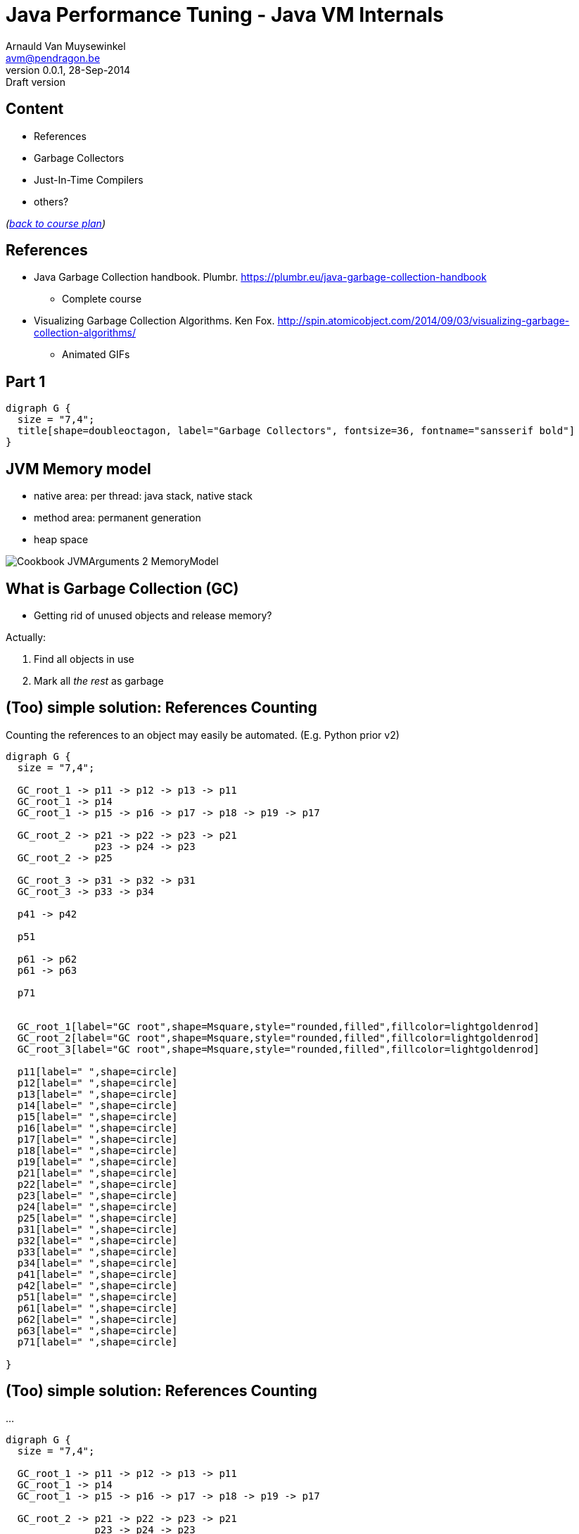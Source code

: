 // build_options: 
Java Performance Tuning - Java VM Internals
===========================================
Arnauld Van Muysewinkel <avm@pendragon.be>
v0.0.1, 28-Sep-2014: Draft version
:backend: slidy
//:theme: volnitsky
:data-uri:
:copyright: Creative-Commons-Zero (Arnauld Van Muysewinkel)
:br: pass:[<br>]


Content
-------

* References
* Garbage Collectors
* Just-In-Time Compilers
* others?

_(link:../0-extra/1-training_plan.html#_extras[back to course plan])_

References
----------

* Java Garbage Collection handbook. Plumbr. https://plumbr.eu/java-garbage-collection-handbook
** Complete course
* Visualizing Garbage Collection Algorithms. Ken Fox. http://spin.atomicobject.com/2014/09/03/visualizing-garbage-collection-algorithms/
** Animated GIFs

Part 1
------

[graphviz,,twopi]
-----
digraph G {
  size = "7,4";
  title[shape=doubleoctagon, label="Garbage Collectors", fontsize=36, fontname="sansserif bold"]
}
-----


JVM Memory model
----------------

* native area: per thread: java stack, native stack
* method area: permanent generation
* heap space

image::Cookbook_JVMArguments_2_MemoryModel.png[]


What is Garbage Collection (GC)
-------------------------------

* Getting rid of unused objects and release memory?

Actually:

. Find all objects in use
. Mark all _the rest_ as garbage


(Too) simple solution: References Counting
------------------------------------------

Counting the references to an object may easily be automated.
(E.g. Python prior v2)

[graphviz,,fdp]
-----
digraph G {
  size = "7,4";

  GC_root_1 -> p11 -> p12 -> p13 -> p11
  GC_root_1 -> p14
  GC_root_1 -> p15 -> p16 -> p17 -> p18 -> p19 -> p17

  GC_root_2 -> p21 -> p22 -> p23 -> p21
               p23 -> p24 -> p23
  GC_root_2 -> p25
  
  GC_root_3 -> p31 -> p32 -> p31
  GC_root_3 -> p33 -> p34

  p41 -> p42

  p51

  p61 -> p62
  p61 -> p63

  p71


  GC_root_1[label="GC root",shape=Msquare,style="rounded,filled",fillcolor=lightgoldenrod]
  GC_root_2[label="GC root",shape=Msquare,style="rounded,filled",fillcolor=lightgoldenrod]
  GC_root_3[label="GC root",shape=Msquare,style="rounded,filled",fillcolor=lightgoldenrod]

  p11[label=" ",shape=circle]
  p12[label=" ",shape=circle]
  p13[label=" ",shape=circle]
  p14[label=" ",shape=circle]
  p15[label=" ",shape=circle]
  p16[label=" ",shape=circle]
  p17[label=" ",shape=circle]
  p18[label=" ",shape=circle]
  p19[label=" ",shape=circle]
  p21[label=" ",shape=circle]
  p22[label=" ",shape=circle]
  p23[label=" ",shape=circle]
  p24[label=" ",shape=circle]
  p25[label=" ",shape=circle]
  p31[label=" ",shape=circle]
  p32[label=" ",shape=circle]
  p33[label=" ",shape=circle]
  p34[label=" ",shape=circle]
  p41[label=" ",shape=circle]
  p42[label=" ",shape=circle]
  p51[label=" ",shape=circle]
  p61[label=" ",shape=circle]
  p62[label=" ",shape=circle]
  p63[label=" ",shape=circle]
  p71[label=" ",shape=circle]

}
-----


(Too) simple solution: References Counting
------------------------------------------

...

[graphviz,,fdp]
-----
digraph G {
  size = "7,4";

  GC_root_1 -> p11 -> p12 -> p13 -> p11
  GC_root_1 -> p14
  GC_root_1 -> p15 -> p16 -> p17 -> p18 -> p19 -> p17

  GC_root_2 -> p21 -> p22 -> p23 -> p21
               p23 -> p24 -> p23
  GC_root_2 -> p25
  
  GC_root_3 -> p31 -> p32 -> p31
  GC_root_3 -> p33 -> p34

  p41 -> p42

  p51

  p61 -> p62
  p61 -> p63

  p71


  GC_root_1[label="GC root",shape=Msquare,style="rounded,filled",fillcolor=lightgoldenrod]
  GC_root_2[label="GC root",shape=Msquare,style="rounded,filled",fillcolor=lightgoldenrod]
  GC_root_3[label="GC root",shape=Msquare,style="rounded,filled",fillcolor=lightgoldenrod]

  p11[label="2",shape=circle,color=limegreen,penwidth=2]
  p12[label="1",shape=circle,color=limegreen,penwidth=2]
  p13[label="1",shape=circle,color=limegreen,penwidth=2]
  p14[label="1",shape=circle,color=limegreen,penwidth=2]
  p15[label="1",shape=circle,color=limegreen,penwidth=2]
  p16[label="1",shape=circle,color=limegreen,penwidth=2]
  p17[label="2",shape=circle,color=limegreen,penwidth=2]
  p18[label="1",shape=circle,color=limegreen,penwidth=2]
  p19[label="1",shape=circle,color=limegreen,penwidth=2]
  p21[label="2",shape=circle,color=limegreen,penwidth=2]
  p22[label="1",shape=circle,color=limegreen,penwidth=2]
  p23[label="2",shape=circle,color=limegreen,penwidth=2]
  p24[label="1",shape=circle,color=limegreen,penwidth=2]
  p25[label="1",shape=circle,color=limegreen,penwidth=2]
  p31[label="2",shape=circle,color=limegreen,penwidth=2]
  p32[label="1",shape=circle,color=limegreen,penwidth=2]
  p33[label="1",shape=circle,color=limegreen,penwidth=2]
  p34[label="1",shape=circle,color=limegreen,penwidth=2]
  p41[label="0",shape=circle,style=filled,fillcolor="lightgrey"]
  p42[label="1",shape=circle,style=filled,fillcolor="lightgrey"]
  p51[label="0",shape=circle,style=filled,fillcolor="lightgrey"]
  p61[label="0",shape=circle,style=filled,fillcolor="lightgrey"]
  p62[label="1",shape=circle,style=filled,fillcolor="lightgrey"]
  p63[label="1",shape=circle,style=filled,fillcolor="lightgrey"]
  p71[label="0",shape=circle,style=filled,fillcolor="lightgrey"]

}
-----


(Too) simple solution: References Counting
------------------------------------------

But:

[graphviz,,fdp]
-----
digraph G {
  size = "7,4";

  GC_root_1 -> p11 -> p12 -> p13 -> p11
  GC_root_1 -> p14
  GC_root_1 -> p15 -> p16
               p16 -> p17 [style=invis]
               p17 -> p18 -> p19 -> p17

  GC_root_2 -> p21 -> p22 -> p23 -> p21
               p23 -> p24 -> p23
  GC_root_2 -> p25
  
  GC_root_3 -> p31 -> p32 -> p31
  GC_root_3 -> p33 -> p34

  p41 -> p42

  p51

  p61 -> p62
  p61 -> p63

  p71


  GC_root_1[label="GC root",shape=Msquare,style="rounded,filled",fillcolor=lightgoldenrod]
  GC_root_2[label="GC root",shape=Msquare,style="rounded,filled",fillcolor=lightgoldenrod]
  GC_root_3[label="GC root",shape=Msquare,style="rounded,filled",fillcolor=lightgoldenrod]

  p11[label="2",shape=circle,color=limegreen,penwidth=2]
  p12[label="1",shape=circle,color=limegreen,penwidth=2]
  p13[label="1",shape=circle,color=limegreen,penwidth=2]
  p14[label="1",shape=circle,color=limegreen,penwidth=2]
  p15[label="1",shape=circle,color=limegreen,penwidth=2]
  p16[label="1",shape=circle,color=limegreen,penwidth=2]
  p17[label="1",shape=circle,color=red,penwidth=2,style=filled,fillcolor="rosybrown"]
  p18[label="1",shape=circle,color=red,penwidth=2,style=filled,fillcolor="rosybrown"]
  p19[label="1",shape=circle,color=red,penwidth=2,style=filled,fillcolor="rosybrown"]
  p21[label="2",shape=circle,color=limegreen,penwidth=2]
  p22[label="1",shape=circle,color=limegreen,penwidth=2]
  p23[label="2",shape=circle,color=limegreen,penwidth=2]
  p24[label="1",shape=circle,color=limegreen,penwidth=2]
  p25[label="1",shape=circle,color=limegreen,penwidth=2]
  p31[label="2",shape=circle,color=limegreen,penwidth=2]
  p32[label="1",shape=circle,color=limegreen,penwidth=2]
  p33[label="1",shape=circle,color=limegreen,penwidth=2]
  p34[label="1",shape=circle,color=limegreen,penwidth=2]
  p41[label="0",shape=circle,style=filled,fillcolor="lightgrey"]
  p42[label="1",shape=circle,style=filled,fillcolor="lightgrey"]
  p51[label="0",shape=circle,style=filled,fillcolor="lightgrey"]
  p61[label="0",shape=circle,style=filled,fillcolor="lightgrey"]
  p62[label="1",shape=circle,style=filled,fillcolor="lightgrey"]
  p63[label="1",shape=circle,style=filled,fillcolor="lightgrey"]
  p71[label="0",shape=circle,style=filled,fillcolor="lightgrey"]

}
-----


GC Principles: GC threads
-------------------------

Conclusion: it is necessary to regularly "browse" the memory to find objects that can be released.

! Must be thread safe.

"stop the world"::
** all application threads are "marked" so they know they should stop
** each application thread stops when reaching a _safe point_
** Collection may start when all application threads are halted

GC Principles: GC roots
-----------------------

"Any object reference your program can access directly,
without going through another object",
i.e. all objects that _cannot_ be released.

Or: GC roots are _external_ pointers, i.e. those where the parent and child
are in different memory pools.

* Class loaded by _system_ class loaders (not by custom ones)
* Active threads
* Local variables
* Static fields
* JNI references
* ...


GC Principles: Mark and Sweep
-----------------------------

[horizontal]
Mark:: walk through all objects reachable from GC roots
Sweep:: return all other objects to the pool of available space
!:: "stop the world"

All GC algorithms are variations of this two steps processing.


GC Principles: Mark and Sweep
-----------------------------

[graphviz,,fdp]
-----
digraph G {
  size = "7,4";

  GC_root_1 -> p11 -> p12 -> p13 -> p11
  GC_root_1 -> p14
  GC_root_1 -> p15 -> p16
               p16 -> p17 [style=invis]
               p17 -> p18 -> p19 -> p17

  GC_root_2 -> p21 -> p22 -> p23 -> p21
               p23 -> p24 -> p23
  GC_root_2 -> p25
  
  GC_root_3 -> p31 -> p32 -> p31
  GC_root_3 -> p33 -> p34

  p41 -> p42

  p51

  p61 -> p62
  p61 -> p63

  p71


  GC_root_1[label="GC root",shape=Msquare,style="rounded,filled",fillcolor=lightgoldenrod]
  GC_root_2[label="GC root",shape=Msquare,style="rounded,filled",fillcolor=lightgoldenrod]
  GC_root_3[label="GC root",shape=Msquare,style="rounded,filled",fillcolor=lightgoldenrod]

  p11[label="x",shape=circle,color=limegreen,penwidth=2]
  p12[label="x",shape=circle,color=limegreen,penwidth=2]
  p13[label="x",shape=circle,color=limegreen,penwidth=2]
  p14[label="x",shape=circle,color=limegreen,penwidth=2]
  p15[label="x",shape=circle,color=limegreen,penwidth=2]
  p16[label="x",shape=circle,color=limegreen,penwidth=2]
  p17[label=" ",shape=circle,style=filled,fillcolor="lightgrey"]
  p18[label=" ",shape=circle,style=filled,fillcolor="lightgrey"]
  p19[label=" ",shape=circle,style=filled,fillcolor="lightgrey"]
  p21[label="x",shape=circle,color=limegreen,penwidth=2]
  p22[label="x",shape=circle,color=limegreen,penwidth=2]
  p23[label="x",shape=circle,color=limegreen,penwidth=2]
  p24[label="x",shape=circle,color=limegreen,penwidth=2]
  p25[label="x",shape=circle,color=limegreen,penwidth=2]
  p31[label="x",shape=circle,color=limegreen,penwidth=2]
  p32[label="x",shape=circle,color=limegreen,penwidth=2]
  p33[label="x",shape=circle,color=limegreen,penwidth=2]
  p34[label="x",shape=circle,color=limegreen,penwidth=2]
  p41[label=" ",shape=circle,style=filled,fillcolor="lightgrey"]
  p42[label=" ",shape=circle,style=filled,fillcolor="lightgrey"]
  p51[label=" ",shape=circle,style=filled,fillcolor="lightgrey"]
  p61[label=" ",shape=circle,style=filled,fillcolor="lightgrey"]
  p62[label=" ",shape=circle,style=filled,fillcolor="lightgrey"]
  p63[label=" ",shape=circle,style=filled,fillcolor="lightgrey"]
  p71[label=" ",shape=circle,style=filled,fillcolor="lightgrey"]

}
-----


GC Principles: Compacting
-------------------------

* Avoid fragmentation, which:
** slows down allocation
** limits available memory

-> achieved by moving all objects in contiguous blocks

* can be quite slow
* needs to "stop the world"


GC Principles: "Generational Hypothesis"
----------------------------------------

image::./150321-jvm-hypo.PNG[]

Under this hypothesis, the JVM memory may be divided in two regions,
managed independently:

* "Young generation"
* "Old generation" / "Tenured"

! An object referencing an object in another region is
a GC root for that region, since it cannot be released.


GC Principles: Memory Pools
---------------------------

Memory is typically divided as follows
(there might be some variations, depending on the algorithm):

[graphviz]
-----
digraph G {
  size = "7,4";
  node [shape=plaintext];
  struct [label=<
<TABLE BORDER="0"><TR><TD>
<TABLE CELLSPACING="0" CELLPADDING="5">
<TR><TD BGCOLOR="palegreen" HEIGHT="50">Eden</TD><TD BGCOLOR="palegreen">S1*</TD><TD BGCOLOR="palegreen">S2*</TD>
  <TD ROWSPAN="2" BGCOLOR="lightgoldenrod">Tenured</TD><TD ROWSPAN="2" BGCOLOR="indianred">PermGen</TD></TR>
<TR><TD COLSPAN="3" BGCOLOR="palegreen3">Young</TD></TR>
</TABLE>
</TD></TR><TR><TD ALIGN="left"><FONT POINT-SIZE="11">* "Survivor" spaces</FONT></TD></TR></TABLE>
>]
}
-----


GC Principles: Memory Pools
---------------------------

Eden::
* where the objects are allocated when created
* subdivisions by threads to avoid synchronisation
* triggers a young collection when full
* objects surviving young collection are copied to one of the survivor spaces
* then the whole area is considered empty (no need to explicitely delete all unmarked objects)
* = +Mark and Copy+ (thanks to the copy, no need to +sweep+ and the +compact+ is done on the fly)


GC Principles: Memory Pools
---------------------------

Survivor spaces::
* one of S1/S2 is always 'empty'
* during each young generation:
** all surviving objects are copied from Eden to 'empty' S__i__
** all surviving from 'not-empty' are copied from Eden to 'empty' S__i__
* then their role is switched
* S__i__ must remain small enough since it's half _wasted_ space
* once an object has been copied _n_ times,
  it's considered old enough to be copied to tenured space (cf. "Generational Hypothesis")
  -> +tenuring threshold+


GC Principles: Memory Pools
---------------------------

[graphviz]
-----
digraph G {
  size = "4,4";
  rankdir=LR;
  node [shape=rect];

  Eden -> Si_empty [style=invis]
  Si_notempty -> Si_empty [style=invis]
  Eden -> Si_notempty [style=invis]

  Eden[shape=square, style=filled, fillcolor=lightgrey]
  subgraph {
    rank=same;
    
    Si_empty[label="S2 (empty)"]
    Si_notempty[label="S1 (not empty)", style=filled, fillcolor=lightgrey]
  }

  Si_empty -> Tenured [style=invis]
  Si_notempty -> Tenured [style=invis]
  Tenured[shape=square, style=filled, fillcolor=lightgrey]
}
-----


GC Principles: Memory Pools
---------------------------

[graphviz]
-----
digraph G {
  size = "4,4";
  rankdir=LR;
  node [shape=rect];

  Eden -> Si_empty
  Si_notempty -> Si_empty [label="n=n+1"]
  Eden -> Si_notempty [style=invis]

  Eden[shape=square, style=filled, fillcolor=lightgrey]
  subgraph {
    rank=same;
    
    Si_empty[label="S2 (empty)"]
    Si_notempty[label="S1 (not empty)", style=filled, fillcolor=lightgrey]
  }

  Si_empty -> Tenured [style=invis]
  Si_notempty -> Tenured [label="n>15?"]
  Tenured[shape=square, style=filled, fillcolor=lightgrey]
}
-----


GC Principles: Memory Pools
---------------------------

[graphviz]
-----
digraph G {
  size = "4,4";
  rankdir=LR;
  node [shape=rect];

  Eden -> Si_notempty [style=invis]
  Si_empty -> Si_notempty [style=invis]
  Eden -> Si_empty [style=invis]

  Eden[shape=square, style=filled, fillcolor=lightgrey]
  subgraph {
    rank=same;
    
    Si_notempty[label="S2 (not empty)", style=filled, fillcolor=lightgrey]
    Si_empty[label="S1 (empty)"]
  }

  Si_empty -> Tenured [style=invis]
  Si_notempty -> Tenured [style=invis]
  Tenured[shape=square, style=filled, fillcolor=lightgrey]
}
-----


GC Principles: Memory Pools
---------------------------

Old Generation / Tenured::
* much bigger
* less frequent collections
* [line-through]+Mark and Copy+, objects are moved around to minimize fragmentation:
** +Mark+
** +Delete+
** +Compact+
* much slower


GC Principles: M&C vs. MSC
--------------------------

Mark-and-Copy::
image:GC-mark-and-copy-in-Java.png[]

Mark-Sweep-Compact::
image:GC-mark-sweep-compact.png[]


GC Principles: Collection kinds
-------------------------------

Minor GC:: young space
Major GC:: old space
Full GC:: both


GC Principles: Triggers
-----------------------

These events trigger a memory collection cycle:

* periodic collection
* memory usage above threshold
* allocation failure
* +System.gc()+, i.e. +Runtime.gc()+


GC Strategies
-------------

JRockit 6::
* ...

HotSpot 6, 7::
* "Parallel": minor collections with multiple threads in //
* "ParallelOld": parallel compaction during major collections
* "Serial"; for monocore CPU
* "ConcMarkSweep":
** most of the collection work is done concurrently with application threads
** but there is no compaction

HotSpot 8, 9::
* "G1": improved algorithm, based on the Mark-and-Copy principles


GC Strategies
-------------

[options="header", cols="1<,3^,3^"]
|===
| Strategy      | Young                  | Tenured

| Serial        | Mark-and-Copy    (stw) | Mark-Sweep-Compact (stw)
| Parallel      | // Mark-and-Copy (stw) | -
| ParallelOld   | -                      | // Mark-Sweep-Compact (stw)
| ConcMarkSweep | // Mark-and-Copy (stw) | // Mark-Sweep (mostly concurrent)
|====

(stw = "stop-the-world")


GC Strategies: Choice
---------------------

* Parallel/ParallelOld: better for throughput, typically for +batches+
* ConcMarkSweep :
** better for optimal response time (less "stop the world"), typically for +web applications+
** also better when there are strong limitations on available memory (mobile devices, cloud instances...)


GC and Memory paging
--------------------


* GC is constantly accessing the whole heap area.
* this breaks the "locality of reference" principle
* it breaks the paging algorithms

=> Avoid!


OutOfMemoryError
----------------

Is thrown when:

* after: heap full -> full GC -> -XX:GCTimeLimit exceeded (98%)
* after: heap full -> full GC -> -XX:GCHeapFreeLimit exceeded (2%)
* native memory is full
* stack or perm gen filled


Part 2
------

[graphviz,,twopi]
-----
digraph G {
  size = "7,4";
  title[shape=doubleoctagon, label="Just-in-Time\nCompilation", fontsize=36, fontname="sansserif bold"]
}
-----


JIT: Origin
-----------

* General purpose language
* Bytecode

=> originally slow

=> need machine specific optimization

-> solution: JIT (HotSpot)

